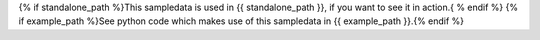 {% if standalone_path %}This sampledata is used in {{ standalone_path }}, if you want to see it in action.{ % endif %}
{% if example_path %}See python code which makes use of this sampledata in {{ example_path }}.{% endif %}
